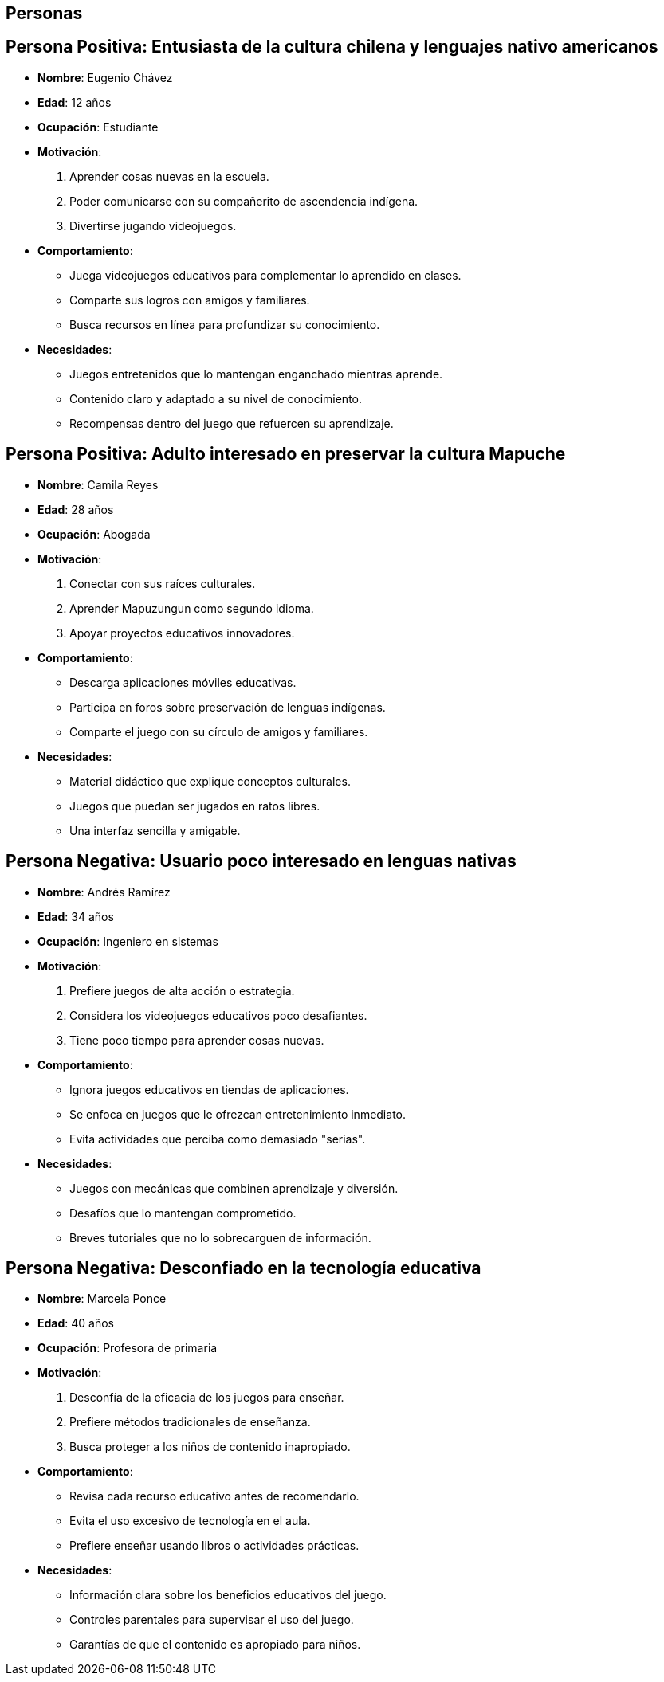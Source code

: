 == Personas 

== Persona Positiva: Entusiasta de la cultura chilena y lenguajes nativo americanos
- **Nombre**: Eugenio Chávez  
- **Edad**: 12 años  
- **Ocupación**: Estudiante  
- **Motivación**:  
  1. Aprender cosas nuevas en la escuela.  
  2. Poder comunicarse con su compañerito de ascendencia indígena.  
  3. Divertirse jugando videojuegos.  
- **Comportamiento**:  
  * Juega videojuegos educativos para complementar lo aprendido en clases.  
  * Comparte sus logros con amigos y familiares.  
  * Busca recursos en línea para profundizar su conocimiento.  
- **Necesidades**:  
  * Juegos entretenidos que lo mantengan enganchado mientras aprende.  
  * Contenido claro y adaptado a su nivel de conocimiento.  
  * Recompensas dentro del juego que refuercen su aprendizaje.  

== Persona Positiva: Adulto interesado en preservar la cultura Mapuche
- **Nombre**: Camila Reyes  
- **Edad**: 28 años  
- **Ocupación**: Abogada  
- **Motivación**:  
  1. Conectar con sus raíces culturales.  
  2. Aprender Mapuzungun como segundo idioma.  
  3. Apoyar proyectos educativos innovadores.  
- **Comportamiento**:  
  * Descarga aplicaciones móviles educativas.  
  * Participa en foros sobre preservación de lenguas indígenas.  
  * Comparte el juego con su círculo de amigos y familiares.  
- **Necesidades**:  
  * Material didáctico que explique conceptos culturales.  
  * Juegos que puedan ser jugados en ratos libres.  
  * Una interfaz sencilla y amigable.  

== Persona Negativa: Usuario poco interesado en lenguas nativas
- **Nombre**: Andrés Ramírez  
- **Edad**: 34 años  
- **Ocupación**: Ingeniero en sistemas  
- **Motivación**:  
  1. Prefiere juegos de alta acción o estrategia.  
  2. Considera los videojuegos educativos poco desafiantes.  
  3. Tiene poco tiempo para aprender cosas nuevas.  
- **Comportamiento**:  
  * Ignora juegos educativos en tiendas de aplicaciones.  
  * Se enfoca en juegos que le ofrezcan entretenimiento inmediato.  
  * Evita actividades que perciba como demasiado "serias".  
- **Necesidades**:  
  * Juegos con mecánicas que combinen aprendizaje y diversión.  
  * Desafíos que lo mantengan comprometido.  
  * Breves tutoriales que no lo sobrecarguen de información.  

== Persona Negativa: Desconfiado en la tecnología educativa
- **Nombre**: Marcela Ponce  
- **Edad**: 40 años  
- **Ocupación**: Profesora de primaria  
- **Motivación**:  
  1. Desconfía de la eficacia de los juegos para enseñar.  
  2. Prefiere métodos tradicionales de enseñanza.  
  3. Busca proteger a los niños de contenido inapropiado.  
- **Comportamiento**:  
  * Revisa cada recurso educativo antes de recomendarlo.  
  * Evita el uso excesivo de tecnología en el aula.  
  * Prefiere enseñar usando libros o actividades prácticas.  
- **Necesidades**:  
  * Información clara sobre los beneficios educativos del juego.  
  * Controles parentales para supervisar el uso del juego.  
  * Garantías de que el contenido es apropiado para niños.  
